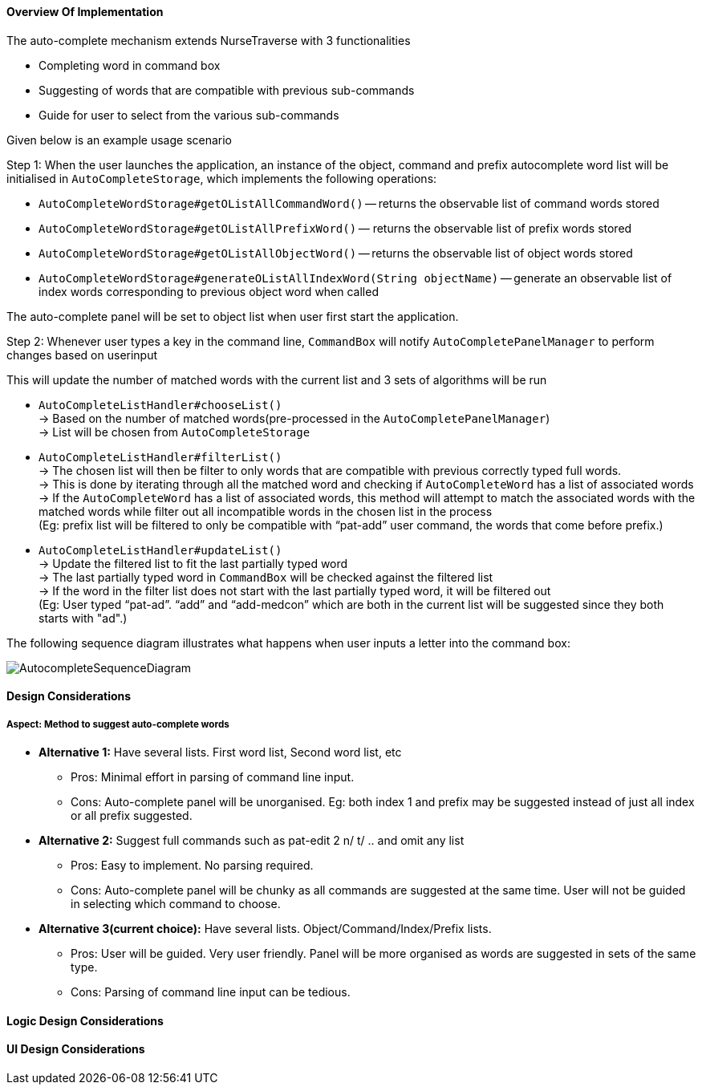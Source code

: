 ==== Overview Of Implementation
The auto-complete mechanism extends NurseTraverse with 3 functionalities +

- Completing word in command box
- Suggesting of words that are compatible with previous sub-commands
- Guide for user to select from the various sub-commands +

Given below is an example usage scenario

Step 1:
When the user launches the application, an instance of the object, command and prefix autocomplete word list will be initialised in `AutoCompleteStorage`, which implements the following operations:

* `AutoCompleteWordStorage#getOListAllCommandWord()` — returns the observable list of command words stored
* `AutoCompleteWordStorage#getOListAllPrefixWord()` — returns the observable list of prefix words stored
* `AutoCompleteWordStorage#getOListAllObjectWord()` — returns the observable list of object words stored
* `AutoCompleteWordStorage#generateOListAllIndexWord(String objectName)` — generate an observable list of index words corresponding to previous object word when called

The auto-complete panel will be set to object list when user first start the application.

Step 2: Whenever user types a key in the command line, `CommandBox` will notify `AutoCompletePanelManager` to perform changes based on userinput

This will update the number of matched words with the current list and 3 sets of algorithms will be run +

- `AutoCompleteListHandler#chooseList()` +
-> Based on the number of matched words(pre-processed in the `AutoCompletePanelManager`) +
-> List will be chosen from `AutoCompleteStorage`

- `AutoCompleteListHandler#filterList()` +
-> The chosen list will then be filter to only words that are compatible with previous correctly typed full words. +
-> This is done by iterating through all the matched word and checking if `AutoCompleteWord` has a list of associated words +
-> If the `AutoCompleteWord` has a list of associated words, this method will attempt to match the associated words with the matched words while filter out all incompatible words in the chosen list in the process  +
(Eg: prefix list will be filtered to only be compatible with “pat-add” user command, the words that come before prefix.)

- `AutoCompleteListHandler#updateList()` +
-> Update the filtered list to fit the last partially typed word +
-> The last partially typed word in `CommandBox` will be checked against the filtered list +
-> If the word in the filter list does not start with the last partially typed word, it will be filtered out +
(Eg: User typed “pat-ad”. “add” and “add-medcon” which are both in the current list will be suggested since they both starts with "ad".)

The following sequence diagram illustrates what happens when user inputs a letter into the command box: +

image::AutocompleteSequenceDiagram.png[]

==== Design Considerations
===== Aspect: Method to suggest auto-complete words

* **Alternative 1:** Have several lists. First word list, Second word list, etc
** Pros: Minimal effort in parsing of command line input.
** Cons: Auto-complete panel will be unorganised. Eg: both index 1 and prefix may be suggested instead of just all index or all prefix suggested.

* **Alternative 2:** Suggest full commands such as pat-edit 2 n/ t/ .. and omit any list
** Pros: Easy to implement. No parsing required.
** Cons: Auto-complete panel will be chunky as all commands are suggested at the same time. User will not be guided in selecting which command to choose.

* **Alternative 3(current choice):** Have several lists. Object/Command/Index/Prefix lists.
** Pros: User will be guided. Very user friendly. Panel will be more organised as words are suggested in sets of the same type.
** Cons: Parsing of command line input can be tedious.

==== Logic Design Considerations

==== UI Design Considerations
